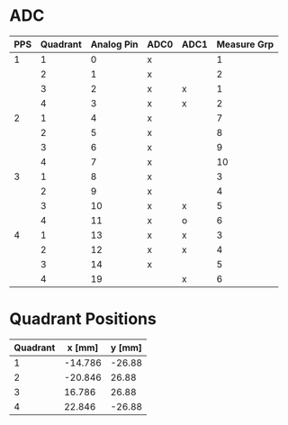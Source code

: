 * ADC
|-----+----------+------------+------+------+-------------|
| PPS | Quadrant | Analog Pin | ADC0 | ADC1 | Measure Grp |
|-----+----------+------------+------+------+-------------|
|   1 |        1 |          0 | x    |      |           1 |
|     |        2 |          1 | x    |      |           2 |
|     |        3 |          2 | x    | x    |           1 |
|     |        4 |          3 | x    | x    |           2 |
|-----+----------+------------+------+------+-------------|
|   2 |        1 |          4 | x    |      |           7 |
|     |        2 |          5 | x    |      |           8 |
|     |        3 |          6 | x    |      |           9 |
|     |        4 |          7 | x    |      |          10 |
|-----+----------+------------+------+------+-------------|
|   3 |        1 |          8 | x    |      |           3 |
|     |        2 |          9 | x    |      |           4 |
|     |        3 |         10 | x    | x    |           5 |
|     |        4 |         11 | x    | o    |           6 |
|-----+----------+------------+------+------+-------------|
|   4 |        1 |         13 | x    | x    |           3 |
|     |        2 |         12 | x    | x    |           4 |
|     |        3 |         14 | x    |      |           5 |
|     |        4 |         19 |      | x    |           6 |
|-----+----------+------------+------+------+-------------|
* Quadrant Positions
|----------+---------+--------|
| Quadrant |  x [mm] | y [mm] |
|----------+---------+--------|
|        1 | -14.786 | -26.88 |
|        2 | -20.846 |  26.88 |
|        3 |  16.786 |  26.88 |
|        4 |  22.846 | -26.88 |
|----------+---------+--------|
